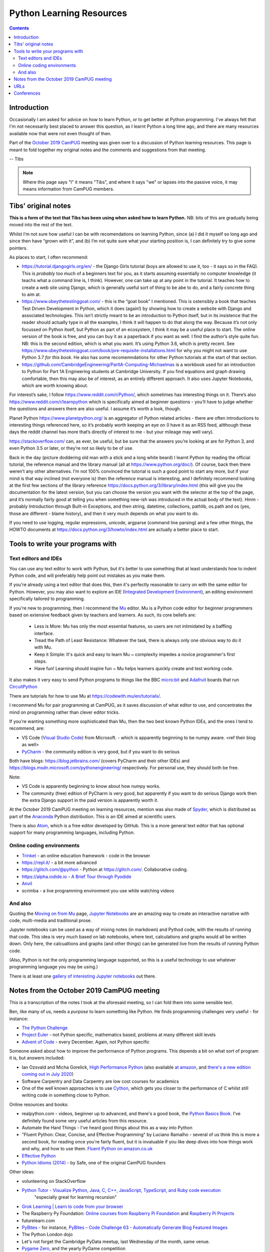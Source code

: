 =========================
Python Learning Resources
=========================

.. contents::

Introduction
============

Occasionally I am asked for advice on how to learn Python, or to get better at
Python programming. I've always felt that I'm not necessarily best placed to
answer this question, as I learnt Python a long time ago, and there are many
resources available now that were not even thought of then.

Part of the `October 2019`_ CamPUG_ meeting was given over to a discussion of
Python learning resources. This page is meant to fold together my original
notes and the comments and suggestions from that meeting.

-- Tibs

.. _`October 2019`: https://www.meetup.com/CamPUG/events/265064979/
.. _CamPUG: https://github.com/jupyter/jupyter/wiki/A-gallery-of-interesting-Jupyter-Notebooks

.. note:: Where this page says "I" it means "Tibs", and where it says "we" or
          lapses into the passive voice, it may means information from CamPUG
          members.

Tibs' original notes
====================

**This is a form of the text that Tibs has been using when asked how to learn
Python.** NB: bits of this are gradually being moved into the rest of the text.

Whilst I’m not sure how useful I can be with recomendations on learning
Python, since (a) I did it myself so long ago and since then have “grown with
it”, and (b) I’m not quite sure what your starting position is, I can
definitely try to give some pointers.

As places to start, I often recommend:

* https://tutorial.djangogirls.org/en/ - the Django Girls tutorial (boys are
  allowed to use it, too - it says so in the FAQ). This is *probably* too much
  of a beginners text for you, as it starts assuming essentially no computer
  knowledge (it teachs what a command line is, I think). However, one can take
  up at any point in the tutorial. It teaches how to create a web site using
  Django, which is generally useful sort of thing to be abe to do, and a
  fairly concrete thing to aim at.

* https://www.obeythetestinggoat.com/ - this is the “goat book” I
  mentioned. This is ostensibly a book that teaches Test Driven Development in
  Python, which it does (again!) by showing how to create a website with
  Django and associated technologies. This isn’t strictly meant to be an
  introduction to Python itself, but in its insistence that the reader should
  actually type in all the examples, I think it will happen to do that along
  the way. Because it’s not only focussed on Python itself, but Python as part
  of an ecosystem, I think it may be a useful place to start. The online
  version of the book is free, and you can buy it as a paperback if you want
  as well. I find the author’s style quite fun. NB: this is the second
  edition, which is what you want. It’s using Python 3.6, whcih is pretty
  recent. See
  https://www.obeythetestinggoat.com/book/pre-requisite-installations.html for
  why you might not want to use Python 3.7 *for this book*. He also has some
  recomemndations for other Python tutorials at the start of that section.

* https://github.com/CambridgeEngineering/PartIA-Computing-Michaelmas is a
  workbook used for an introduction to Python for Part 1A Engineering students
  at Cambridge University. If you find equations and graph drawing
  comfortable, then this may also be of interest, as an entirely different
  approach. It also uses Jupyter Notebooks, which are worth knowing about.

For interest’s sake, I follow https://www.reddit.com/r/Python/, which
sometimes has interesting things on it. There’s also
https://www.reddit.com/r/learnpython which is specifically aimed at beginner
questions - you’ll have to judge whether the questions and answers there are
also useful. I assume it’s worth a look, though.

Planet Python https://www.planetpython.org/ is an aggregator of Python related
articles - there are often introductions to interesting things referenced
here, so it’s probably worth keeping an eye on (I have it as an RSS feed,
altthough these days the reddit channel has more that’s directly of interest
to me - but your mileage may well vary).

https://stackoverflow.com/ can, as ever, be useful, but be sure that the
answers you’re looking at are for Python 3, and even Python 3.5 or later, or
they’re not so likely to be of use.

Back in the day (picture doddering old man with a stick and a long white
beard) I learnt Python by reading the official tutorial, the reference manual
and the library manual (all at https://www.python.org/doc/). Of course, back
then there weren’t any other alternatives. I’m not 100% convinced the tutorial
is such a good point to start any more, but if your mind is that way inclined
(not everyone is) then the reference manual is interesting, and I definitely
recommend looking at the first few sections of the library reference
https://docs.python.org/3/library/index.html (this will give you the
documentation for the latest version, but you can choose the version you want
with the selector at the top of the page, and it’s normally fairly good at
telling you when something new-ish was introduced in the actual body of the
text).  Hmm - probably Introduction through Built-in Exceptions, and then
string, datetime, collections, pathlib, os.path and os (yes, those are
different - blame history), and then it very much depends on what you want to
do.

If you need to use logging, regular expressions, unicode, argparse (command
line parsing) and a few other things, the HOWTO documents at
https://docs.python.org/3/howto/index.html are actually a better place to
start.

Tools to write your programs with
=================================

Text editors and IDEs
---------------------

You can use any text editor to work with Python, but it's better to use
something that at least understands how to indent Python code, and will
preferably help point out mistakes as you make them.

If you're already using a text editor that does this, then it's perfectly
reasonable to carry on with the same editor for Python. However, you may also
want to explore an IDE (`Integrated Development Environment`_), an editing
environment specifically tailored to programming.

If you're new to programming, then I recommend the Mu_ editor.  Mu is a Python
code editor for beginner programmers based on extensive feedback given by
teachers and learners. As such, its core beliefs are:

  - Less is More: Mu has only the most essential features, so users are not
    intimidated by a baffling interface.
  - Tread the Path of Least Resistance: Whatever the task, there is always
    only one obvious way to do it with Mu.
  - Keep it Simple: It's quick and easy to learn Mu ~ complexity impedes a
    novice programmer's first steps.
  - Have fun! Learning should inspire fun ~ Mu helps learners quickly create
    and test working code.

It also makes it very easy to send Python programs to things like the BBC
`micro:bit`_ and Adafruit_ boards that run CircuitPython_

.. _`micro:bit`: http://microbit.org/
.. _Adafruit: https://adafruit.com/
.. _CircuitPython: https://learn.adafruit.com/welcome-to-circuitpython/overview

There are tutorials for how to use Mu at https://codewith.mu/en/tutorials/.

I recommend Mu for pair programming at CamPUG, as it saves discussion of
what editor to use, and concentrates the mind on programming rather than
clever editor tricks.

If you're wanting something more sophisticated than Mu, then the two best
known Python IDEs, and the ones I tend to recommend, are:

* VS Code (`Visual Studio Code`_) from Microsoft.
  - which is apparently beginning to be numpy
  aware. <ref their blog as well>
* PyCharm_ - the community edition is very good, but if you want to do serious

Both have blogs: https://blog.jetbrains.com/ (covers PyCharm and their other
IDEs) and https://blogs.msdn.microsoft.com/pythonengineering/
respectively. For personal use, they should both be free.

Note:

* VS Code is apparently beginning to know about how numpy works.
* The community (free) edition of PyCharm is very good, but apparently if you
  want to do serious Django work then the extra Django support in the paid
  version is apparently worth it.

.. _`Integrated Development Environment`: https://en.wikipedia.org/wiki/Integrated_development_environment
.. _PyCharm: https://www.jetbrains.com/pycharm/
.. _Spyder: https://www.spyder-ide.org/
.. _anaconda: https://www.anaconda.com/distribution/
.. _Atom: https://atom.io/

At the October 2019 CamPUG meeting on learning resources, mention was also
made of Spyder_, which is distributed as part of the Anaconda_ Python
distribution. This is an IDE aimed at scientific users.

There is also Atom_, which is a free editor developed by GitHub. This is a
more general text editor that has optional support for many programming
languages, including Python.


Online coding environments
--------------------------

* `Trinket`_ - an online education framework - code in the browser
* https://repl.it/ - a bit more advanced
* https://glitch.com/@python - Python at https://glitch.com/. Collaborative
  coding.
* https://alpha.iodide.io - `A Brief Tour through Pyodide`_
* `Anvil`_
* scrimba - a live programming environment you use while watching videos

And also
--------

Quoting the `Moving on from Mu`_ page, `Jupyter Notebooks`_ are an amazing way
to create an interactive narrative with code, multi-media and traditional
prose.

Jupyter notebooks can be used as a way of mixing notes (in markdown) and
Pythod code, with the results of running that code. This idea is very much
based on lab notebooks, where text, calculations and graphs would all be
written down. Only here, the calcualtions and graphs (and other things) can be
generated live from the results of running Python code.

(Also, Python is not the only programming language supported, so this is a
useful technology to use whatever programming language you may be using.)

There is at least one `gallery of interesting Jupyter notebooks`_ out there.

.. _`Jupyter Notebooks`: https://jupyter.org/
.. _`Moving on from Mu`: https://codewith.mu/en/tutorials/1.0/moving-on
.. _`gallery of interesting Jupyter notebooks`:
    https://github.com/jupyter/jupyter/wiki/A-gallery-of-interesting-Jupyter-Notebooks

Notes from the October 2019 CamPUG meeting
==========================================

This is a transcription of the notes I took at the aforesaid meeting, so I can
fold them into some sensible text.

Ben, like many of us, needs a *purpose* to learn something like Python. He
finds programming challenges very useful - for instance:

* `The Python Challenge`_
* `Project Euler`_ - not Python specific, mathematics based, problems at many
  different skill levels
* `Advent of Code`_ - every December. Again, not Python specific

Someone asked about how to improve the performance of Python programs. This
depends a bit on what sort of program it is, but answers included:

* Ian Ozsvald and Micha Gorelick, `High Performance Python`_ (also available
  `at amazon`__, and `there's a new edition coming out in July 2020`__)

* Software Carpentry and Data Carpentry are low cost courses for academics

* One of the well known approaches is to use `Cython`_, which gets you closer
  to the performance of C whilst still writing code in something close to Python.

.. _`High Performance Python`: http://shop.oreilly.com/product/0636920028963.do
__ https://www.amazon.co.uk/High-Performance-Python-Performant-Programming/dp/1449361595
__ https://www.amazon.co.uk/High-Performance-Python-Performant-Programming/dp/1492055026
.. _`Cython`: https://cython.org/


Online resources and books:
  
* realpython.com - videos, beginner up to advanced, and there's a good book,
  the `Python Basics Book`_. I've definitely found some very useful articles
  from this resource.
* Automate the Hard Things - I've heard good things about this as a way into
  Python
* "Fluent Python: Clear, Concise, and Effective Programming" by Luciano
  Ramalho - several of us think this is more a second book, for reading
  once you're fairly fluent, but it is invaluable if you like deep dives into
  how things work and why, and how to use them. `Fluent Python on amazon.co.uk`_
* `Effective Python`_
* `Python Idioms (2014)`_ - by Safe, one of the original CamPUG founders

Other ideas:

* volunteering on StackOverflow

* `Python Tutor - Visualize Python, Java, C, C++, JavaScript, TypeScript, and Ruby code execution`_
   "especially great for learning recursion"

* `Grok Learning | Learn to code from your browser`_

* The Raspberry Py Foundation:
  `Online courses from Raspberry Pi Foundation`_ and
  `Raspberry Pi Projects`_

* futurelearn.com

* `PyBites`_ - for instance, `PyBites – Code Challenge 63 - Automatically
  Generate Blog Featured Images`_

* The Python London dojo

* Let's not forget the Cambridge PyData meetup, last Wednesday of the month,
  same venue.

* `Pygame Zero`_, and the yearly PyGame competition

* "Everything you want to know about functions" (talk at PyCon UK)

* github | satwikkansal | wtfpython
  

URLs
====

These are the tabs that were opened on my laptop during the October 2019
Campug Meeting (thanks, Ben, for thinking to do that - it never occurred to
me!) that have not yet been incorporated into the text above:

* `Python 3 Documentation`_
* `Atom`_
* `Python 101: Sets - Scrimba Tutorial`_
* `regex - Adding double quotes to string is giving me incorrect data in Python - Stack Overflow`_
* `The Ultimate Code Kata`_

.. _`The Python Challenge`: http://www.pythonchallenge.com/
.. _`Trinket`: https://trinket.io/
.. _`Project Euler`: https://projecteuler.net/
.. _`Advent of Code`: https://adventofcode.com/
.. _`Python 3 Documentation`: https://docs.python.org/3/
.. _`Visual Studio Code`: https://code.visualstudio.com/
.. _`Atom`: https://atom.io/
.. _`Project Jupyter`: https://jupyter.org/
.. _Mu: https://codewith.mu/
.. _`Python Basics Book`: https://realpython.com/products/python-basics-book/
.. _`Anvil`: https://anvil.works/
.. _`A Brief Tour through Pyodide`: https://alpha.iodide.io/notebooks/300/
.. _`Fluent Python on amazon.co.uk`:
     https://www.amazon.com/Fluent-Python-Concise-Effective-Programming/dp/1491946008
.. _`Effective Python`: https://effectivepython.com/
.. _`python idioms (2014)`: http://safehammad.com/downloads/python-idioms-2014-01-16.pdf
.. _`Python 101: Sets - Scrimba Tutorial`: https://scrimba.com/p/pRB9Hw/cWQweVT2
.. _`Online courses from Raspberry Pi Foundation`: https://www.futurelearn.com/partners/raspberry-pi
.. _`regex - Adding double quotes to string is giving me incorrect data in Python - Stack Overflow`: https://stackoverflow.com/questions/58191318/adding-double-quotes-to-string-is-giving-me-incorrect-data-in-python
.. _`Python Tutor - Visualize Python, Java, C, C++, JavaScript, TypeScript, and Ruby code execution`: http://pythontutor.com/
.. _`Grok Learning | Learn to code from your browser`: https://groklearning.com/
.. _`Raspberry Pi Projects`: https://projects.raspberrypi.org/en/
.. _`PyBites`: https://pybit.es/
.. _`PyBites – Code Challenge 63 - Automatically Generate Blog Featured Images`: https://pybit.es/codechallenge63.html
.. _`The Ultimate Code Kata`: https://blog.codinghorror.com/the-ultimate-code-kata/
.. _`Pygame Zero`: https://pygame-zero.readthedocs.io/en/stable/


Conferences
===========

See some stuff about going to conferences at `Notes about conferences`_

.. _`Notes about conferences`: conferences.rst

--------

  |cc-attr-sharealike|

  These notes and any related files (i.e., anything in this repository) are
  released under a `Creative Commons Attribution-ShareAlike 4.0 International
  License`_.

.. |cc-attr-sharealike| image:: images/cc-attribution-sharealike-88x31.png
   :alt: CC-Attribution-ShareAlike image

.. _`Creative Commons Attribution-ShareAlike 4.0 International License`: http://creativecommons.org/licenses/by-sa/4.0/
